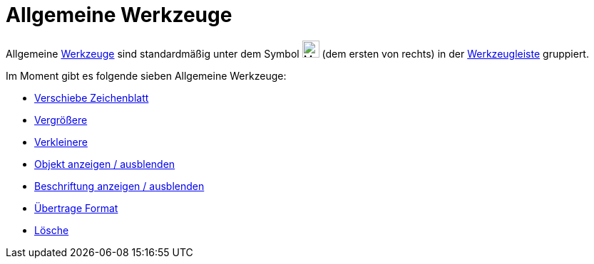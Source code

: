 = Allgemeine Werkzeuge
:page-en: tools/General_Tools
ifdef::env-github[:imagesdir: /de/modules/ROOT/assets/images]

Allgemeine xref:/Werkzeuge.adoc[Werkzeuge] sind standardmäßig unter dem Symbol
image:24px-Mode_translateview.svg.png[Mode translateview.svg,width=24,height=24] (dem ersten von rechts) in der
xref:/Werkzeugleiste.adoc[Werkzeugleiste] gruppiert.

Im Moment gibt es folgende sieben Allgemeine Werkzeuge:

* xref:/tools/Verschiebe_Zeichenblatt.adoc[Verschiebe Zeichenblatt]
* xref:/tools/Vergrößere.adoc[Vergrößere]
* xref:/tools/Verkleinere.adoc[Verkleinere]
* xref:/tools/Objekt_anzeigen_ausblenden.adoc[Objekt anzeigen / ausblenden]
* xref:/tools/Beschriftung_anzeigen_ausblenden.adoc[Beschriftung anzeigen / ausblenden]
* xref:/tools/Übertrage_Format.adoc[Übertrage Format]
* xref:/tools/Lösche.adoc[Lösche]
